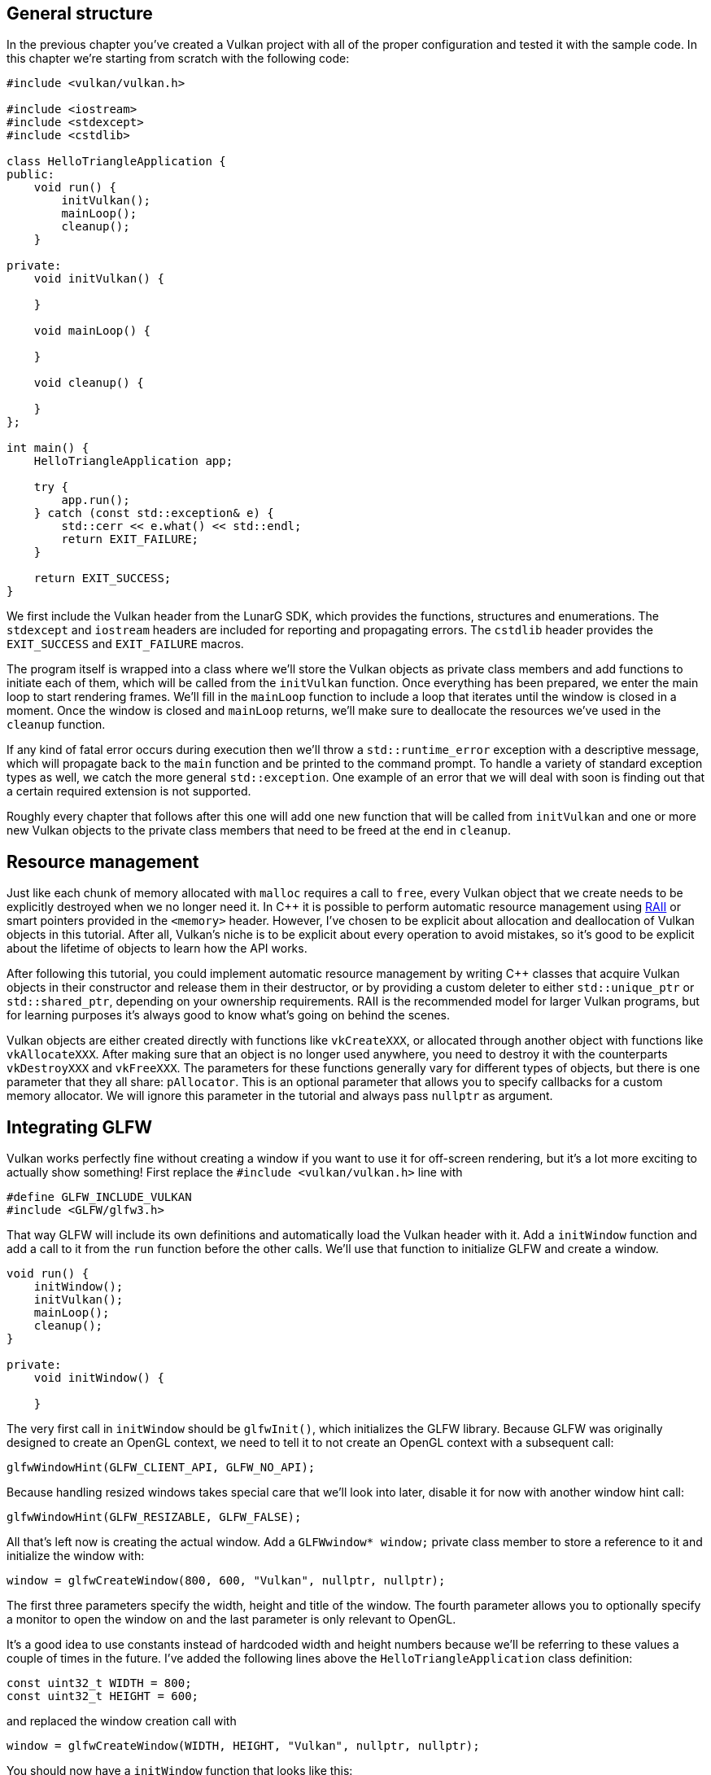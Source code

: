 :pp: {plus}{plus}

== General structure

In the previous chapter you've created a Vulkan project with all of the proper configuration and tested it with the sample code.
In this chapter we're starting from scratch with the following code:

[,c++]
----
#include <vulkan/vulkan.h>

#include <iostream>
#include <stdexcept>
#include <cstdlib>

class HelloTriangleApplication {
public:
    void run() {
        initVulkan();
        mainLoop();
        cleanup();
    }

private:
    void initVulkan() {

    }

    void mainLoop() {

    }

    void cleanup() {

    }
};

int main() {
    HelloTriangleApplication app;

    try {
        app.run();
    } catch (const std::exception& e) {
        std::cerr << e.what() << std::endl;
        return EXIT_FAILURE;
    }

    return EXIT_SUCCESS;
}
----

We first include the Vulkan header from the LunarG SDK, which provides the functions, structures and enumerations.
The `stdexcept` and `iostream` headers are included for reporting and propagating errors.
The `cstdlib` header provides the `EXIT_SUCCESS` and `EXIT_FAILURE` macros.

The program itself is wrapped into a class where we'll store the Vulkan objects as private class members and add functions to initiate each of them, which will be called from the `initVulkan` function.
Once everything has been prepared, we enter the main loop to start rendering frames.
We'll fill in the `mainLoop` function to include a loop that iterates until the window is closed in a moment.
Once the window is closed and `mainLoop` returns, we'll make sure to deallocate the resources we've used in the `cleanup` function.

If any kind of fatal error occurs during execution then we'll throw a `std::runtime_error` exception with a descriptive message, which will propagate back to the `main` function and be printed to the command prompt.
To handle  a variety of standard exception types as well, we catch the more general `std::exception`.
One example of an error that we will deal with soon is finding  out that a certain required extension is not supported.

Roughly every chapter that follows after this one will add one new function that will be called from `initVulkan` and one or more new Vulkan objects to the private class members that need to be freed at the end in `cleanup`.

== Resource management

Just like each chunk of memory allocated with `malloc` requires a call to `free`, every Vulkan object that we create needs to be explicitly destroyed when we no longer need it.
In C{pp} it is possible to perform automatic resource  management using https://en.wikipedia.org/wiki/Resource_Acquisition_Is_Initialization[RAII]  or smart pointers provided in the `<memory>` header.
However, I've chosen to be explicit about allocation and deallocation of Vulkan objects in this tutorial.
After all, Vulkan's niche is to be explicit about every operation to avoid mistakes, so it's good to be explicit about the lifetime of objects to learn how the API works.

After following this tutorial, you could implement automatic resource management by writing C{pp} classes that acquire Vulkan objects in their constructor and release them in their destructor, or by providing a custom deleter to either `std::unique_ptr` or `std::shared_ptr`, depending on your ownership requirements.
RAII is the recommended model for larger Vulkan programs, but for learning purposes it's always good to know what's going on behind the scenes.

Vulkan objects are either created directly with functions like `vkCreateXXX`, or allocated through another object with functions like `vkAllocateXXX`.
After making sure that an object is no longer used anywhere, you need to destroy it with the counterparts `vkDestroyXXX` and `vkFreeXXX`.
The parameters for these functions generally vary for different types of objects, but there is one parameter that they all share: `pAllocator`.
This is an optional parameter that allows you to specify callbacks for a custom memory allocator.
We will ignore this parameter in the tutorial and always pass `nullptr` as argument.

== Integrating GLFW

Vulkan works perfectly fine without creating a window if you want to use it for off-screen rendering, but it's a lot more exciting to actually show something!
First replace the `#include <vulkan/vulkan.h>` line with

[,c++]
----
#define GLFW_INCLUDE_VULKAN
#include <GLFW/glfw3.h>
----

That way GLFW will include its own definitions and automatically load the Vulkan header with it.
Add a `initWindow` function and add a call to it from the `run` function before the other calls.
We'll use that function to initialize GLFW and create a window.

[,c++]
----
void run() {
    initWindow();
    initVulkan();
    mainLoop();
    cleanup();
}

private:
    void initWindow() {

    }
----

The very first call in `initWindow` should be `glfwInit()`, which initializes the GLFW library.
Because GLFW was originally designed to create an OpenGL context, we need to tell it to not create an OpenGL context with a subsequent call:

[,c++]
----
glfwWindowHint(GLFW_CLIENT_API, GLFW_NO_API);
----

Because handling resized windows takes special care that we'll look into later, disable it for now with another window hint call:

[,c++]
----
glfwWindowHint(GLFW_RESIZABLE, GLFW_FALSE);
----

All that's left now is creating the actual window.
Add a `GLFWwindow* window;` private class member to store a reference to it and initialize the window with:

[,c++]
----
window = glfwCreateWindow(800, 600, "Vulkan", nullptr, nullptr);
----

The first three parameters specify the width, height and title of the window.
The fourth parameter allows you to optionally specify a monitor to open the window on and the last parameter is only relevant to OpenGL.

It's a good idea to use constants instead of hardcoded width and height numbers because we'll be referring to these values a couple of times in the future.
I've added the following lines above the `HelloTriangleApplication` class definition:

[,c++]
----
const uint32_t WIDTH = 800;
const uint32_t HEIGHT = 600;
----

and replaced the window creation call with

[,c++]
----
window = glfwCreateWindow(WIDTH, HEIGHT, "Vulkan", nullptr, nullptr);
----

You should now have a `initWindow` function that looks like this:

[,c++]
----
void initWindow() {
    glfwInit();

    glfwWindowHint(GLFW_CLIENT_API, GLFW_NO_API);
    glfwWindowHint(GLFW_RESIZABLE, GLFW_FALSE);

    window = glfwCreateWindow(WIDTH, HEIGHT, "Vulkan", nullptr, nullptr);
}
----

To keep the application running until either an error occurs or the window is closed, we need to add an event loop to the `mainLoop` function as follows:

[,c++]
----
void mainLoop() {
    while (!glfwWindowShouldClose(window)) {
        glfwPollEvents();
    }
}
----

This code should be fairly self-explanatory.
It loops and checks for events like pressing the X button until the window has been closed by the user.
This is also the loop where we'll later call a function to render a single frame.

Once the window is closed, we need to clean up resources by destroying it and terminating GLFW itself.
This will be our first `cleanup` code:

[,c++]
----
void cleanup() {
    glfwDestroyWindow(window);

    glfwTerminate();
}
----

When you run the program now you should see a window titled `Vulkan` show up until the application is terminated by closing the window.
Now that we have the skeleton for the Vulkan application, let's xref:./01_Instance.adoc[create the first Vulkan object]!

link:/attachments/00_base_code.cpp[C{pp} code]
